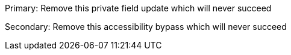 Primary: Remove this private field update which will never succeed

Secondary: Remove this accessibility bypass which will never succeed